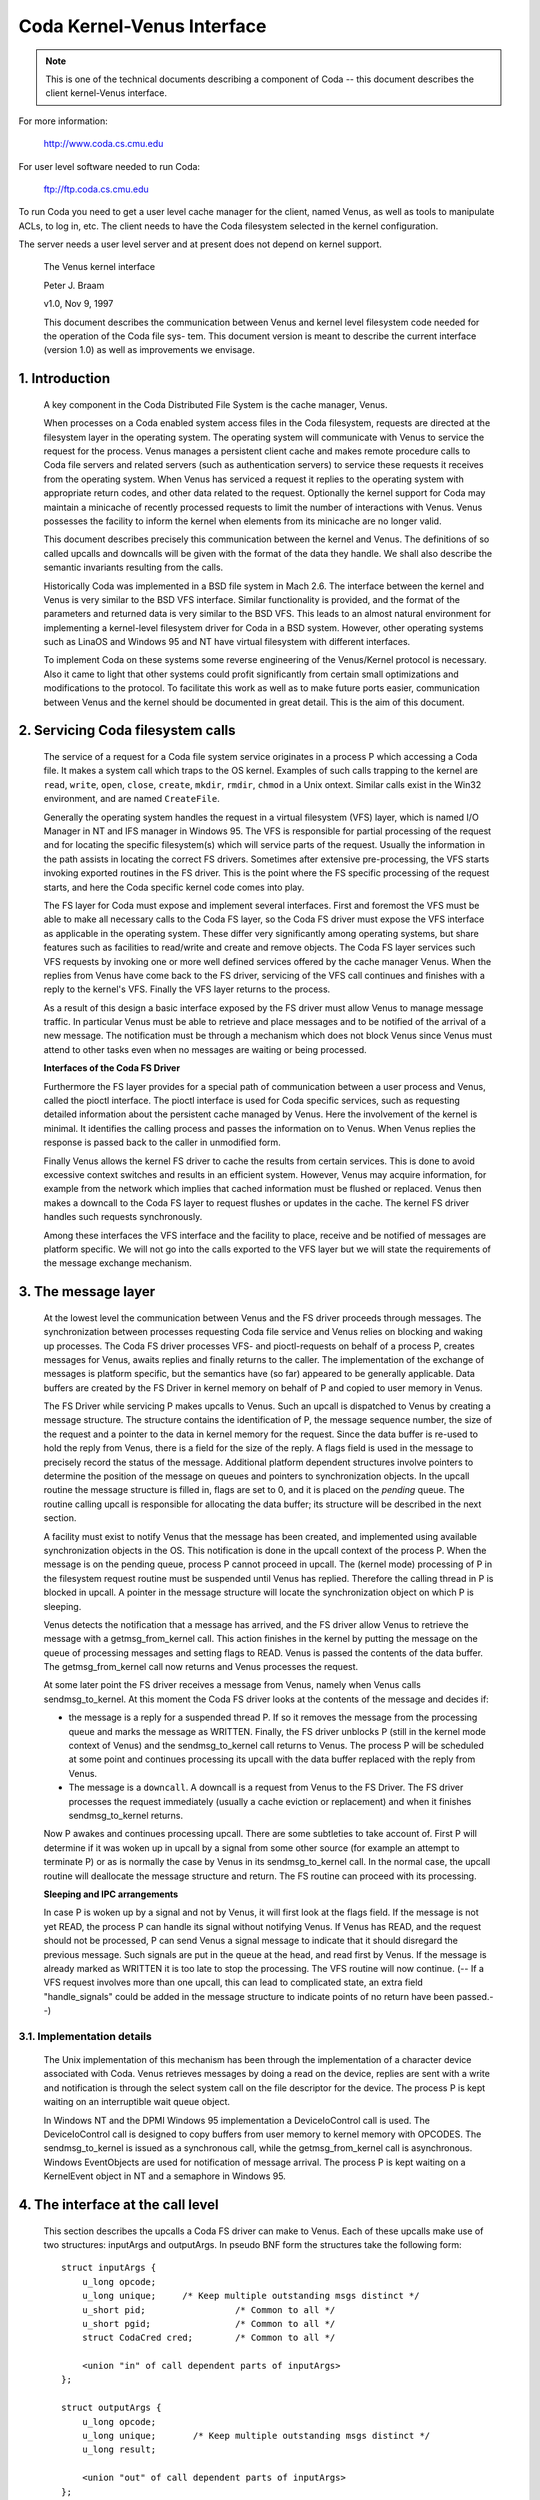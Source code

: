 .. SPDX-License-Identifier: GPL-2.0

===========================
Coda Kernel-Venus Interface
===========================

.. Note::

   This is one of the technical documents describing a component of
   Coda -- this document describes the client kernel-Venus interface.

For more information:

  http://www.coda.cs.cmu.edu

For user level software needed to run Coda:

  ftp://ftp.coda.cs.cmu.edu

To run Coda you need to get a user level cache manager for the client,
named Venus, as well as tools to manipulate ACLs, to log in, etc.  The
client needs to have the Coda filesystem selected in the kernel
configuration.

The server needs a user level server and at present does not depend on
kernel support.

  The Venus kernel interface

  Peter J. Braam

  v1.0, Nov 9, 1997

  This document describes the communication between Venus and kernel
  level filesystem code needed for the operation of the Coda file sys-
  tem.  This document version is meant to describe the current interface
  (version 1.0) as well as improvements we envisage.

.. Table of Contents

  1. Introduction

  2. Servicing Coda filesystem calls

  3. The message layer

     3.1 Implementation details

  4. The interface at the call level

     4.1 Data structures shared by the kernel and Venus
     4.2 The pioctl interface
     4.3 root
     4.4 lookup
     4.5 getattr
     4.6 setattr
     4.7 access
     4.8 create
     4.9 mkdir
     4.10 link
     4.11 symlink
     4.12 remove
     4.13 rmdir
     4.14 readlink
     4.15 open
     4.16 close
     4.17 ioctl
     4.18 rename
     4.19 readdir
     4.20 vget
     4.21 fsync
     4.22 inactive
     4.23 rdwr
     4.24 odymount
     4.25 ody_lookup
     4.26 ody_expand
     4.27 prefetch
     4.28 signal

  5. The minicache and downcalls

     5.1 INVALIDATE
     5.2 FLUSH
     5.3 PURGEUSER
     5.4 ZAPFILE
     5.5 ZAPDIR
     5.6 ZAPVNODE
     5.7 PURGEFID
     5.8 REPLACE

  6. Initialization and cleanup

     6.1 Requirements

1. Introduction
===============

  A key component in the Coda Distributed File System is the cache
  manager, Venus.

  When processes on a Coda enabled system access files in the Coda
  filesystem, requests are directed at the filesystem layer in the
  operating system. The operating system will communicate with Venus to
  service the request for the process.  Venus manages a persistent
  client cache and makes remote procedure calls to Coda file servers and
  related servers (such as authentication servers) to service these
  requests it receives from the operating system.  When Venus has
  serviced a request it replies to the operating system with appropriate
  return codes, and other data related to the request.  Optionally the
  kernel support for Coda may maintain a minicache of recently processed
  requests to limit the number of interactions with Venus.  Venus
  possesses the facility to inform the kernel when elements from its
  minicache are no longer valid.

  This document describes precisely this communication between the
  kernel and Venus.  The definitions of so called upcalls and downcalls
  will be given with the format of the data they handle. We shall also
  describe the semantic invariants resulting from the calls.

  Historically Coda was implemented in a BSD file system in Mach 2.6.
  The interface between the kernel and Venus is very similar to the BSD
  VFS interface.  Similar functionality is provided, and the format of
  the parameters and returned data is very similar to the BSD VFS.  This
  leads to an almost natural environment for implementing a kernel-level
  filesystem driver for Coda in a BSD system.  However, other operating
  systems such as LinaOS and Windows 95 and NT have virtual filesystem
  with different interfaces.

  To implement Coda on these systems some reverse engineering of the
  Venus/Kernel protocol is necessary.  Also it came to light that other
  systems could profit significantly from certain small optimizations
  and modifications to the protocol. To facilitate this work as well as
  to make future ports easier, communication between Venus and the
  kernel should be documented in great detail.  This is the aim of this
  document.

2.  Servicing Coda filesystem calls
===================================

  The service of a request for a Coda file system service originates in
  a process P which accessing a Coda file. It makes a system call which
  traps to the OS kernel. Examples of such calls trapping to the kernel
  are ``read``, ``write``, ``open``, ``close``, ``create``, ``mkdir``,
  ``rmdir``, ``chmod`` in a Unix ontext.  Similar calls exist in the Win32
  environment, and are named ``CreateFile``.

  Generally the operating system handles the request in a virtual
  filesystem (VFS) layer, which is named I/O Manager in NT and IFS
  manager in Windows 95.  The VFS is responsible for partial processing
  of the request and for locating the specific filesystem(s) which will
  service parts of the request.  Usually the information in the path
  assists in locating the correct FS drivers.  Sometimes after extensive
  pre-processing, the VFS starts invoking exported routines in the FS
  driver.  This is the point where the FS specific processing of the
  request starts, and here the Coda specific kernel code comes into
  play.

  The FS layer for Coda must expose and implement several interfaces.
  First and foremost the VFS must be able to make all necessary calls to
  the Coda FS layer, so the Coda FS driver must expose the VFS interface
  as applicable in the operating system. These differ very significantly
  among operating systems, but share features such as facilities to
  read/write and create and remove objects.  The Coda FS layer services
  such VFS requests by invoking one or more well defined services
  offered by the cache manager Venus.  When the replies from Venus have
  come back to the FS driver, servicing of the VFS call continues and
  finishes with a reply to the kernel's VFS. Finally the VFS layer
  returns to the process.

  As a result of this design a basic interface exposed by the FS driver
  must allow Venus to manage message traffic.  In particular Venus must
  be able to retrieve and place messages and to be notified of the
  arrival of a new message. The notification must be through a mechanism
  which does not block Venus since Venus must attend to other tasks even
  when no messages are waiting or being processed.

  **Interfaces of the Coda FS Driver**

  Furthermore the FS layer provides for a special path of communication
  between a user process and Venus, called the pioctl interface. The
  pioctl interface is used for Coda specific services, such as
  requesting detailed information about the persistent cache managed by
  Venus. Here the involvement of the kernel is minimal.  It identifies
  the calling process and passes the information on to Venus.  When
  Venus replies the response is passed back to the caller in unmodified
  form.

  Finally Venus allows the kernel FS driver to cache the results from
  certain services.  This is done to avoid excessive context switches
  and results in an efficient system.  However, Venus may acquire
  information, for example from the network which implies that cached
  information must be flushed or replaced. Venus then makes a downcall
  to the Coda FS layer to request flushes or updates in the cache.  The
  kernel FS driver handles such requests synchronously.

  Among these interfaces the VFS interface and the facility to place,
  receive and be notified of messages are platform specific.  We will
  not go into the calls exported to the VFS layer but we will state the
  requirements of the message exchange mechanism.


3.  The message layer
=====================

  At the lowest level the communication between Venus and the FS driver
  proceeds through messages.  The synchronization between processes
  requesting Coda file service and Venus relies on blocking and waking
  up processes.  The Coda FS driver processes VFS- and pioctl-requests
  on behalf of a process P, creates messages for Venus, awaits replies
  and finally returns to the caller.  The implementation of the exchange
  of messages is platform specific, but the semantics have (so far)
  appeared to be generally applicable.  Data buffers are created by the
  FS Driver in kernel memory on behalf of P and copied to user memory in
  Venus.

  The FS Driver while servicing P makes upcalls to Venus.  Such an
  upcall is dispatched to Venus by creating a message structure.  The
  structure contains the identification of P, the message sequence
  number, the size of the request and a pointer to the data in kernel
  memory for the request.  Since the data buffer is re-used to hold the
  reply from Venus, there is a field for the size of the reply.  A flags
  field is used in the message to precisely record the status of the
  message.  Additional platform dependent structures involve pointers to
  determine the position of the message on queues and pointers to
  synchronization objects.  In the upcall routine the message structure
  is filled in, flags are set to 0, and it is placed on the *pending*
  queue.  The routine calling upcall is responsible for allocating the
  data buffer; its structure will be described in the next section.

  A facility must exist to notify Venus that the message has been
  created, and implemented using available synchronization objects in
  the OS. This notification is done in the upcall context of the process
  P. When the message is on the pending queue, process P cannot proceed
  in upcall.  The (kernel mode) processing of P in the filesystem
  request routine must be suspended until Venus has replied.  Therefore
  the calling thread in P is blocked in upcall.  A pointer in the
  message structure will locate the synchronization object on which P is
  sleeping.

  Venus detects the notification that a message has arrived, and the FS
  driver allow Venus to retrieve the message with a getmsg_from_kernel
  call. This action finishes in the kernel by putting the message on the
  queue of processing messages and setting flags to READ.  Venus is
  passed the contents of the data buffer. The getmsg_from_kernel call
  now returns and Venus processes the request.

  At some later point the FS driver receives a message from Venus,
  namely when Venus calls sendmsg_to_kernel.  At this moment the Coda FS
  driver looks at the contents of the message and decides if:


  *  the message is a reply for a suspended thread P.  If so it removes
     the message from the processing queue and marks the message as
     WRITTEN.  Finally, the FS driver unblocks P (still in the kernel
     mode context of Venus) and the sendmsg_to_kernel call returns to
     Venus.  The process P will be scheduled at some point and continues
     processing its upcall with the data buffer replaced with the reply
     from Venus.

  *  The message is a ``downcall``.  A downcall is a request from Venus to
     the FS Driver. The FS driver processes the request immediately
     (usually a cache eviction or replacement) and when it finishes
     sendmsg_to_kernel returns.

  Now P awakes and continues processing upcall.  There are some
  subtleties to take account of. First P will determine if it was woken
  up in upcall by a signal from some other source (for example an
  attempt to terminate P) or as is normally the case by Venus in its
  sendmsg_to_kernel call.  In the normal case, the upcall routine will
  deallocate the message structure and return.  The FS routine can proceed
  with its processing.


  **Sleeping and IPC arrangements**

  In case P is woken up by a signal and not by Venus, it will first look
  at the flags field.  If the message is not yet READ, the process P can
  handle its signal without notifying Venus.  If Venus has READ, and
  the request should not be processed, P can send Venus a signal message
  to indicate that it should disregard the previous message.  Such
  signals are put in the queue at the head, and read first by Venus.  If
  the message is already marked as WRITTEN it is too late to stop the
  processing.  The VFS routine will now continue.  (-- If a VFS request
  involves more than one upcall, this can lead to complicated state, an
  extra field "handle_signals" could be added in the message structure
  to indicate points of no return have been passed.--)



3.1.  Implementation details
----------------------------

  The Unix implementation of this mechanism has been through the
  implementation of a character device associated with Coda.  Venus
  retrieves messages by doing a read on the device, replies are sent
  with a write and notification is through the select system call on the
  file descriptor for the device.  The process P is kept waiting on an
  interruptible wait queue object.

  In Windows NT and the DPMI Windows 95 implementation a DeviceIoControl
  call is used.  The DeviceIoControl call is designed to copy buffers
  from user memory to kernel memory with OPCODES. The sendmsg_to_kernel
  is issued as a synchronous call, while the getmsg_from_kernel call is
  asynchronous.  Windows EventObjects are used for notification of
  message arrival.  The process P is kept waiting on a KernelEvent
  object in NT and a semaphore in Windows 95.


4.  The interface at the call level
===================================


  This section describes the upcalls a Coda FS driver can make to Venus.
  Each of these upcalls make use of two structures: inputArgs and
  outputArgs.   In pseudo BNF form the structures take the following
  form::


	struct inputArgs {
	    u_long opcode;
	    u_long unique;     /* Keep multiple outstanding msgs distinct */
	    u_short pid;                 /* Common to all */
	    u_short pgid;                /* Common to all */
	    struct CodaCred cred;        /* Common to all */

	    <union "in" of call dependent parts of inputArgs>
	};

	struct outputArgs {
	    u_long opcode;
	    u_long unique;       /* Keep multiple outstanding msgs distinct */
	    u_long result;

	    <union "out" of call dependent parts of inputArgs>
	};



  Before going on let us elucidate the role of the various fields. The
  inputArgs start with the opcode which defines the type of service
  requested from Venus. There are approximately 30 upcalls at present
  which we will discuss.   The unique field labels the inputArg with a
  unique number which will identify the message uniquely.  A process and
  process group id are passed.  Finally the credentials of the caller
  are included.

  Before delving into the specific calls we need to discuss a variety of
  data structures shared by the kernel and Venus.




4.1.  Data structures shared by the kernel and Venus
----------------------------------------------------


  The CodaCred structure defines a variety of user and group ids as
  they are set for the calling process. The vuid_t and vgid_t are 32 bit
  unsigned integers.  It also defines group membership in an array.  On
  Unix the CodaCred has proven sufficient to implement good security
  semantics for Coda but the structure may have to undergo modification
  for the Windows environment when these mature::

	struct CodaCred {
	    vuid_t cr_uid, cr_euid, cr_suid, cr_fsuid; /* Real, effective, set, fs uid */
	    vgid_t cr_gid, cr_egid, cr_sgid, cr_fsgid; /* same for groups */
	    vgid_t cr_groups[NGROUPS];        /* Group membership for caller */
	};


  .. Note::

     It is questionable if we need CodaCreds in Venus. Finally Venus
     doesn't know about groups, although it does create files with the
     default uid/gid.  Perhaps the list of group membership is superfluous.


  The next item is the fundamental identifier used to identify Coda
  files, the ViceFid.  A fid of a file uniquely defines a file or
  directory in the Coda filesystem within a cell [1]_::

	typedef struct ViceFid {
	    VolumeId Volume;
	    VnodeId Vnode;
	    Unique_t Unique;
	} ViceFid;

  .. [1] A cell is agroup of Coda servers acting under the aegis of a single
	 system control machine or SCM. See the Coda Administration manual
	 for a detailed description of the role of the SCM.

  Each of the constituent fields: VolumeId, VnodeId and Unique_t are
  unsigned 32 bit integers.  We envisage that a further field will need
  to be prefixed to identify the Coda cell; this will probably take the
  form of a Ipv6 size IP address naming the Coda cell through DNS.

  The next important structure shared between Venus and the kernel is
  the attributes of the file.  The following structure is used to
  exchange information.  It has room for future extensions such as
  support for device files (currently not present in Coda)::


	struct coda_timespec {
		int64_t         tv_sec;         /* seconds */
		long            tv_nsec;        /* nanoseconds */
	};

	struct coda_vattr {
		enum coda_vtype va_type;        /* vnode type (for create) */
		u_short         va_mode;        /* files access mode and type */
		short           va_nlink;       /* number of references to file */
		vuid_t          va_uid;         /* owner user id */
		vgid_t          va_gid;         /* owner group id */
		long            va_fsid;        /* file system id (dev for now) */
		long            va_fileid;      /* file id */
		u_quad_t        va_size;        /* file size in bytes */
		long            va_blocksize;   /* blocksize preferred for i/o */
		struct coda_timespec va_atime;  /* time of last access */
		struct coda_timespec va_mtime;  /* time of last modification */
		struct coda_timespec va_ctime;  /* time file changed */
		u_long          va_gen;         /* generation number of file */
		u_long          va_flags;       /* flags defined for file */
		dev_t           va_rdev;        /* device special file represents */
		u_quad_t        va_bytes;       /* bytes of disk space held by file */
		u_quad_t        va_filerev;     /* file modification number */
		u_int           va_vaflags;     /* operations flags, see below */
		long            va_spare;       /* remain quad aligned */
	};


4.2.  The pioctl interface
--------------------------


  Coda specific requests can be made by application through the pioctl
  interface. The pioctl is implemented as an ordinary ioctl on a
  fictitious file /coda/.CONTROL.  The pioctl call opens this file, gets
  a file handle and makes the ioctl call. Finally it closes the file.

  The kernel involvement in this is limited to providing the facility to
  open and close and pass the ioctl message and to verify that a path in
  the pioctl data buffers is a file in a Coda filesystem.

  The kernel is handed a data packet of the form::

	struct {
	    const char *path;
	    struct ViceIoctl vidata;
	    int follow;
	} data;



  where::


	struct ViceIoctl {
		caddr_t in, out;        /* Data to be transferred in, or out */
		short in_size;          /* Size of input buffer <= 2K */
		short out_size;         /* Maximum size of output buffer, <= 2K */
	};



  The path must be a Coda file, otherwise the ioctl upcall will not be
  made.

  .. Note:: The data structures and code are a mess.  We need to clean this up.


**We now proceed to document the individual calls**:


4.3.  root
----------


  Arguments
     in

	empty

     out::

		struct cfs_root_out {
		    ViceFid VFid;
		} cfs_root;



  Description
    This call is made to Venus during the initialization of
    the Coda filesystem. If the result is zero, the cfs_root structure
    contains the ViceFid of the root of the Coda filesystem. If a non-zero
    result is generated, its value is a platform dependent error code
    indicating the difficulty Venus encountered in locating the root of
    the Coda filesystem.

4.4.  lookup
------------


  Summary
    Find the ViceFid and type of an object in a directory if it exists.

  Arguments
     in::

		struct  cfs_lookup_in {
		    ViceFid     VFid;
		    char        *name;          /* Place holder for data. */
		} cfs_lookup;



     out::

		struct cfs_lookup_out {
		    ViceFid VFid;
		    int vtype;
		} cfs_lookup;



  Description
    This call is made to determine the ViceFid and filetype of
    a directory entry.  The directory entry requested carries name 'name'
    and Venus will search the directory identified by cfs_lookup_in.VFid.
    The result may indicate that the name does not exist, or that
    difficulty was encountered in finding it (e.g. due to disconnection).
    If the result is zero, the field cfs_lookup_out.VFid contains the
    targets ViceFid and cfs_lookup_out.vtype the coda_vtype giving the
    type of object the name designates.

  The name of the object is an 8 bit character string of maximum length
  CFS_MAXNAMLEN, currently set to 256 (including a 0 terminator.)

  It is extremely important to realize that Venus bitwise ors the field
  cfs_lookup.vtype with CFS_NOCACHE to indicate that the object should
  not be put in the kernel name cache.

  .. Note::

     The type of the vtype is currently wrong.  It should be
     coda_vtype. LinaOS does not take note of CFS_NOCACHE.  It should.


4.5.  getattr
-------------


  Summary Get the attributes of a file.

  Arguments
     in::

		struct cfs_getattr_in {
		    ViceFid VFid;
		    struct coda_vattr attr; /* XXXXX */
		} cfs_getattr;



     out::

		struct cfs_getattr_out {
		    struct coda_vattr attr;
		} cfs_getattr;



  Description
    This call returns the attributes of the file identified by fid.

  Errors
    Errors can occur if the object with fid does not exist, is
    unaccessible or if the caller does not have permission to fetch
    attributes.

  .. Note::

     Many kernel FS drivers (LinaOS, NT and Windows 95) need to acquire
     the attributes as well as the Fid for the instantiation of an internal
     "inode" or "FileHandle".  A significant improvement in performance on
     such systems could be made by combining the lookup and getattr calls
     both at the Venus/kernel interaction level and at the RPC level.

  The vattr structure included in the input arguments is superfluous and
  should be removed.


4.6.  setattr
-------------


  Summary
    Set the attributes of a file.

  Arguments
     in::

		struct cfs_setattr_in {
		    ViceFid VFid;
		    struct coda_vattr attr;
		} cfs_setattr;




     out

	empty

  Description
    The structure attr is filled with attributes to be changed
    in BSD style.  Attributes not to be changed are set to -1, apart from
    vtype which is set to VNON. Other are set to the value to be assigned.
    The only attributes which the FS driver may request to change are the
    mode, owner, groupid, atime, mtime and ctime.  The return value
    indicates success or failure.

  Errors
    A variety of errors can occur.  The object may not exist, may
    be inaccessible, or permission may not be granted by Venus.


4.7.  access
------------


  Arguments
     in::

		struct cfs_access_in {
		    ViceFid     VFid;
		    int flags;
		} cfs_access;



     out

	empty

  Description
    Verify if access to the object identified by VFid for
    operations described by flags is permitted.  The result indicates if
    access will be granted.  It is important to remember that Coda uses
    ACLs to enforce protection and that ultimately the servers, not the
    clients enforce the security of the system.  The result of this call
    will depend on whether a token is held by the user.

  Errors
    The object may not exist, or the ACL describing the protection
    may not be accessible.


4.8.  create
------------


  Summary
    Invoked to create a file

  Arguments
     in::

		struct cfs_create_in {
		    ViceFid VFid;
		    struct coda_vattr attr;
		    int excl;
		    int mode;
		    char        *name;          /* Place holder for data. */
		} cfs_create;




     out::

		struct cfs_create_out {
		    ViceFid VFid;
		    struct coda_vattr attr;
		} cfs_create;



  Description
    This upcall is invoked to request creation of a file.
    The file will be created in the directory identified by VFid, its name
    will be name, and the mode will be mode.  If excl is set an error will
    be returned if the file already exists.  If the size field in attr is
    set to zero the file will be truncated.  The uid and gid of the file
    are set by converting the CodaCred to a uid using a macro CRTOUID
    (this macro is platform dependent).  Upon success the VFid and
    attributes of the file are returned.  The Coda FS Driver will normally
    instantiate a vnode, inode or file handle at kernel level for the new
    object.


  Errors
    A variety of errors can occur. Permissions may be insufficient.
    If the object exists and is not a file the error EISDIR is returned
    under Unix.

  .. Note::

     The packing of parameters is very inefficient and appears to
     indicate confusion between the system call creat and the VFS operation
     create. The VFS operation create is only called to create new objects.
     This create call differs from the Unix one in that it is not invoked
     to return a file descriptor. The truncate and exclusive options,
     together with the mode, could simply be part of the mode as it is
     under Unix.  There should be no flags argument; this is used in open
     (2) to return a file descriptor for READ or WRITE mode.

  The attributes of the directory should be returned too, since the size
  and mtime changed.


4.9.  mkdir
-----------


  Summary
    Create a new directory.

  Arguments
     in::

		struct cfs_mkdir_in {
		    ViceFid     VFid;
		    struct coda_vattr attr;
		    char        *name;          /* Place holder for data. */
		} cfs_mkdir;



     out::

		struct cfs_mkdir_out {
		    ViceFid VFid;
		    struct coda_vattr attr;
		} cfs_mkdir;




  Description
    This call is similar to create but creates a directory.
    Only the mode field in the input parameters is used for creation.
    Upon successful creation, the attr returned contains the attributes of
    the new directory.

  Errors
    As for create.

  .. Note::

     The input parameter should be changed to mode instead of
     attributes.

  The attributes of the parent should be returned since the size and
  mtime changes.


4.10.  link
-----------


  Summary
    Create a link to an existing file.

  Arguments
     in::

		struct cfs_link_in {
		    ViceFid sourceFid;          /* cnode to link *to* */
		    ViceFid destFid;            /* Directory in which to place link */
		    char        *tname;         /* Place holder for data. */
		} cfs_link;



     out

	empty

  Description
    This call creates a link to the sourceFid in the directory
    identified by destFid with name tname.  The source must reside in the
    target's parent, i.e. the source must be have parent destFid, i.e. Coda
    does not support cross directory hard links.  Only the return value is
    relevant.  It indicates success or the type of failure.

  Errors
    The usual errors can occur.


4.11.  symlink
--------------


  Summary
    create a symbolic link

  Arguments
     in::

		struct cfs_symlink_in {
		    ViceFid     VFid;          /* Directory to put symlink in */
		    char        *srcname;
		    struct coda_vattr attr;
		    char        *tname;
		} cfs_symlink;



     out

	none

  Description
    Create a symbolic link. The link is to be placed in the
    directory identified by VFid and named tname.  It should point to the
    pathname srcname.  The attributes of the newly created object are to
    be set to attr.

  .. Note::

     The attributes of the target directory should be returned since
     its size changed.


4.12.  remove
-------------


  Summary
    Remove a file

  Arguments
     in::

		struct cfs_remove_in {
		    ViceFid     VFid;
		    char        *name;          /* Place holder for data. */
		} cfs_remove;



     out

	none

  Description
    Remove file named cfs_remove_in.name in directory
    identified by   VFid.


  .. Note::

     The attributes of the directory should be returned since its
     mtime and size may change.


4.13.  rmdir
------------


  Summary
    Remove a directory

  Arguments
     in::

		struct cfs_rmdir_in {
		    ViceFid     VFid;
		    char        *name;          /* Place holder for data. */
		} cfs_rmdir;



     out

	none

  Description
    Remove the directory with name 'name' from the directory
    identified by VFid.

  .. Note:: The attributes of the parent directory should be returned since
	    its mtime and size may change.


4.14.  readlink
---------------


  Summary
    Read the value of a symbolic link.

  Arguments
     in::

		struct cfs_readlink_in {
		    ViceFid VFid;
		} cfs_readlink;



     out::

		struct cfs_readlink_out {
		    int count;
		    caddr_t     data;           /* Place holder for data. */
		} cfs_readlink;



  Description
    This routine reads the contents of symbolic link
    identified by VFid into the buffer data.  The buffer data must be able
    to hold any name up to CFS_MAXNAMLEN (PATH or NAM??).

  Errors
    No unusual errors.


4.15.  open
-----------


  Summary
    Open a file.

  Arguments
     in::

		struct cfs_open_in {
		    ViceFid     VFid;
		    int flags;
		} cfs_open;



     out::

		struct cfs_open_out {
		    dev_t       dev;
		    ino_t       inode;
		} cfs_open;



  Description
    This request asks Venus to place the file identified by
    VFid in its cache and to note that the calling process wishes to open
    it with flags as in open(2).  The return value to the kernel differs
    for Unix and Windows systems.  For Unix systems the Coda FS Driver is
    informed of the device and inode number of the container file in the
    fields dev and inode.  For Windows the path of the container file is
    returned to the kernel.


  .. Note::

     Currently the cfs_open_out structure is not properly adapted to
     deal with the Windows case.  It might be best to implement two
     upcalls, one to open aiming at a container file name, the other at a
     container file inode.


4.16.  close
------------


  Summary
    Close a file, update it on the servers.

  Arguments
     in::

		struct cfs_close_in {
		    ViceFid     VFid;
		    int flags;
		} cfs_close;



     out

	none

  Description
    Close the file identified by VFid.

  .. Note::

     The flags argument is bogus and not used.  However, Venus' code
     has room to deal with an execp input field, probably this field should
     be used to inform Venus that the file was closed but is still memory
     mapped for execution.  There are comments about fetching versus not
     fetching the data in Venus vproc_vfscalls.  This seems silly.  If a
     file is being closed, the data in the container file is to be the new
     data.  Here again the execp flag might be in play to create confusion:
     currently Venus might think a file can be flushed from the cache when
     it is still memory mapped.  This needs to be understood.


4.17.  ioctl
------------


  Summary
    Do an ioctl on a file. This includes the pioctl interface.

  Arguments
     in::

		struct cfs_ioctl_in {
		    ViceFid VFid;
		    int cmd;
		    int len;
		    int rwflag;
		    char *data;                 /* Place holder for data. */
		} cfs_ioctl;



     out::


		struct cfs_ioctl_out {
		    int len;
		    caddr_t     data;           /* Place holder for data. */
		} cfs_ioctl;



  Description
    Do an ioctl operation on a file.  The command, len and
    data arguments are filled as usual.  flags is not used by Venus.

  .. Note::

     Another bogus parameter.  flags is not used.  What is the
     business about PREFETCHING in the Venus code?



4.18.  rename
-------------


  Summary
    Rename a fid.

  Arguments
     in::

		struct cfs_rename_in {
		    ViceFid     sourceFid;
		    char        *srcname;
		    ViceFid destFid;
		    char        *destname;
		} cfs_rename;



     out

	none

  Description
    Rename the object with name srcname in directory
    sourceFid to destname in destFid.   It is important that the names
    srcname and destname are 0 terminated strings.  Strings in Unix
    kernels are not always null terminated.


4.19.  readdir
--------------


  Summary
    Read directory entries.

  Arguments
     in::

		struct cfs_readdir_in {
		    ViceFid     VFid;
		    int count;
		    int offset;
		} cfs_readdir;




     out::

		struct cfs_readdir_out {
		    int size;
		    caddr_t     data;           /* Place holder for data. */
		} cfs_readdir;



  Description
    Read directory entries from VFid starting at offset and
    read at most count bytes.  Returns the data in data and returns
    the size in size.


  .. Note::

     This call is not used.  Readdir operations exploit container
     files.  We will re-evaluate this during the directory revamp which is
     about to take place.


4.20.  vget
-----------


  Summary
    instructs Venus to do an FSDB->Get.

  Arguments
     in::

		struct cfs_vget_in {
		    ViceFid VFid;
		} cfs_vget;



     out::

		struct cfs_vget_out {
		    ViceFid VFid;
		    int vtype;
		} cfs_vget;



  Description
    This upcall asks Venus to do a get operation on an fsobj
    labelled by VFid.

  .. Note::

     This operation is not used.  However, it is extremely useful
     since it can be used to deal with read/write memory mapped files.
     These can be "pinned" in the Venus cache using vget and released with
     inactive.


4.21.  fsync
------------


  Summary
    Tell Venus to update the RVM attributes of a file.

  Arguments
     in::

		struct cfs_fsync_in {
		    ViceFid VFid;
		} cfs_fsync;



     out

	none

  Description
    Ask Venus to update RVM attributes of object VFid. This
    should be called as part of kernel level fsync type calls.  The
    result indicates if the syncing was successful.

  .. Note:: LinaOS does not implement this call. It should.


4.22.  inactive
---------------


  Summary
    Tell Venus a vnode is no longer in use.

  Arguments
     in::

		struct cfs_inactive_in {
		    ViceFid VFid;
		} cfs_inactive;



     out

	none

  Description
    This operation returns EOPNOTSUPP.

  .. Note:: This should perhaps be removed.


4.23.  rdwr
-----------


  Summary
    Read or write from a file

  Arguments
     in::

		struct cfs_rdwr_in {
		    ViceFid     VFid;
		    int rwflag;
		    int count;
		    int offset;
		    int ioflag;
		    caddr_t     data;           /* Place holder for data. */
		} cfs_rdwr;




     out::

		struct cfs_rdwr_out {
		    int rwflag;
		    int count;
		    caddr_t     data;   /* Place holder for data. */
		} cfs_rdwr;



  Description
    This upcall asks Venus to read or write from a file.


  .. Note::

    It should be removed since it is against the Coda philosophy that
    read/write operations never reach Venus.  I have been told the
    operation does not work.  It is not currently used.



4.24.  odymount
---------------


  Summary
    Allows mounting multiple Coda "filesystems" on one Unix mount point.

  Arguments
     in::

		struct ody_mount_in {
		    char        *name;          /* Place holder for data. */
		} ody_mount;



     out::

		struct ody_mount_out {
		    ViceFid VFid;
		} ody_mount;



  Description
    Asks Venus to return the rootfid of a Coda system named
    name.  The fid is returned in VFid.

  .. Note::

     This call was used by David for dynamic sets.  It should be
     removed since it causes a jungle of pointers in the VFS mounting area.
     It is not used by Coda proper.  Call is not implemented by Venus.


4.25.  ody_lookup
-----------------


  Summary
    Looks up something.

  Arguments
     in

	irrelevant


     out

	irrelevant


  .. Note:: Gut it. Call is not implemented by Venus.


4.26.  ody_expand
-----------------


  Summary
    expands something in a dynamic set.

  Arguments
     in

	irrelevant

     out

	irrelevant

  .. Note:: Gut it. Call is not implemented by Venus.


4.27.  prefetch
---------------


  Summary
    Prefetch a dynamic set.

  Arguments

     in

	Not documented.

     out

	Not documented.

  Description
    Venus worker.cc has support for this call, although it is
    noted that it doesn't work.  Not surprising, since the kernel does not
    have support for it. (ODY_PREFETCH is not a defined operation).


  .. Note:: Gut it. It isn't working and isn't used by Coda.



4.28.  signal
-------------


  Summary
    Send Venus a signal about an upcall.

  Arguments
     in

	none

     out

	not applicable.

  Description
    This is an out-of-band upcall to Venus to inform Venus
    that the calling process received a signal after Venus read the
    message from the input queue.  Venus is supposed to clean up the
    operation.

  Errors
    No reply is given.

  .. Note::

     We need to better understand what Venus needs to clean up and if
     it is doing this correctly.  Also we need to handle multiple upcall
     per system call situations correctly.  It would be important to know
     what state changes in Venus take place after an upcall for which the
     kernel is responsible for notifying Venus to clean up (e.g. open
     definitely is such a state change, but many others are maybe not).


5.  The minicache and downcalls
===============================


  The Coda FS Driver can cache results of lookup and access upcalls, to
  limit the frequency of upcalls.  Upcalls carry a price since a process
  context switch needs to take place.  The counterpart of caching the
  information is that Venus will notify the FS Driver that cached
  entries must be flushed or renamed.

  The kernel code generally has to maintain a structure which links the
  internal file handles (called vnodes in BSD, inodes in LinaOS and
  FileHandles in Windows) with the ViceFid's which Venus maintains.  The
  reason is that frequent translations back and forth are needed in
  order to make upcalls and use the results of upcalls.  Such linking
  objects are called cnodes.

  The current minicache implementations have cache entries which record
  the following:

  1. the name of the file

  2. the cnode of the directory containing the object

  3. a list of CodaCred's for which the lookup is permitted.

  4. the cnode of the object

  The lookup call in the Coda FS Driver may request the cnode of the
  desired object from the cache, by passing its name, directory and the
  CodaCred's of the caller.  The cache will return the cnode or indicate
  that it cannot be found.  The Coda FS Driver must be careful to
  invalidate cache entries when it modifies or removes objects.

  When Venus obtains information that indicates that cache entries are
  no longer valid, it will make a downcall to the kernel.  Downcalls are
  intercepted by the Coda FS Driver and lead to cache invalidations of
  the kind described below.  The Coda FS Driver does not return an error
  unless the downcall data could not be read into kernel memory.


5.1.  INVALIDATE
----------------


  No information is available on this call.


5.2.  FLUSH
-----------



  Arguments
    None

  Summary
    Flush the name cache entirely.

  Description
    Venus issues this call upon startup and when it dies. This
    is to prevent stale cache information being held.  Some operating
    systems allow the kernel name cache to be switched off dynamically.
    When this is done, this downcall is made.


5.3.  PURGEUSER
---------------


  Arguments
    ::

	  struct cfs_purgeuser_out {/* CFS_PURGEUSER is a venus->kernel call */
	      struct CodaCred cred;
	  } cfs_purgeuser;



  Description
    Remove all entries in the cache carrying the Cred.  This
    call is issued when tokens for a user expire or are flushed.


5.4.  ZAPFILE
-------------


  Arguments
    ::

	  struct cfs_zapfile_out {  /* CFS_ZAPFILE is a venus->kernel call */
	      ViceFid CodaFid;
	  } cfs_zapfile;



  Description
    Remove all entries which have the (dir vnode, name) pair.
    This is issued as a result of an invalidation of cached attributes of
    a vnode.

  .. Note::

     Call is not named correctly in NetBSD and Mach.  The minicache
     zapfile routine takes different arguments. LinaOS does not implement
     the invalidation of attributes correctly.



5.5.  ZAPDIR
------------


  Arguments
    ::

	  struct cfs_zapdir_out {   /* CFS_ZAPDIR is a venus->kernel call */
	      ViceFid CodaFid;
	  } cfs_zapdir;



  Description
    Remove all entries in the cache lying in a directory
    CodaFid, and all children of this directory. This call is issued when
    Venus receives a callback on the directory.


5.6.  ZAPVNODE
--------------



  Arguments
    ::

	  struct cfs_zapvnode_out { /* CFS_ZAPVNODE is a venus->kernel call */
	      struct CodaCred cred;
	      ViceFid VFid;
	  } cfs_zapvnode;



  Description
    Remove all entries in the cache carrying the cred and VFid
    as in the arguments. This downcall is probably never issued.


5.7.  PURGEFID
--------------


  Arguments
    ::

	  struct cfs_purgefid_out { /* CFS_PURGEFID is a venus->kernel call */
	      ViceFid CodaFid;
	  } cfs_purgefid;



  Description
    Flush the attribute for the file. If it is a dir (odd
    vnode), purge its children from the namecache and remove the file from the
    namecache.



5.8.  REPLACE
-------------


  Summary
    Replace the Fid's for a collection of names.

  Arguments
    ::

	  struct cfs_replace_out { /* cfs_replace is a venus->kernel call */
	      ViceFid NewFid;
	      ViceFid OldFid;
	  } cfs_replace;



  Description
    This routine replaces a ViceFid in the name cache with
    another.  It is added to allow Venus during reintegration to replace
    locally allocated temp fids while disconnected with global fids even
    when the reference counts on those fids are not zero.


6.  Initialization and cleanup
==============================


  This section gives brief hints as to desirable features for the Coda
  FS Driver at startup and upon shutdown or Venus failures.  Before
  entering the discussion it is useful to repeat that the Coda FS Driver
  maintains the following data:


  1. message queues

  2. cnodes

  3. name cache entries

     The name cache entries are entirely private to the driver, so they
     can easily be manipulated.   The message queues will generally have
     clear points of initialization and destruction.  The cnodes are
     much more delicate.  User processes hold reference counts in Coda
     filesystems and it can be difficult to clean up the cnodes.

  It can expect requests through:

  1. the message subsystem

  2. the VFS layer

  3. pioctl interface

     Currently the pioctl passes through the VFS for Coda so we can
     treat these similarly.


6.1.  Requirements
------------------


  The following requirements should be accommodated:

  1. The message queues should have open and close routines.  On Unix
     the opening of the character devices are such routines.

    -  Before opening, no messages can be placed.

    -  Opening will remove any old messages still pending.

    -  Close will notify any sleeping processes that their upcall cannot
       be completed.

    -  Close will free all memory allocated by the message queues.


  2. At open the namecache shall be initialized to empty state.

  3. Before the message queues are open, all VFS operations will fail.
     Fortunately this can be achieved by making sure than mounting the
     Coda filesystem cannot succeed before opening.

  4. After closing of the queues, no VFS operations can succeed.  Here
     one needs to be careful, since a few operations (lookup,
     read/write, readdir) can proceed without upcalls.  These must be
     explicitly blocked.

  5. Upon closing the namecache shall be flushed and disabled.

  6. All memory held by cnodes can be freed without relying on upcalls.

  7. Unmounting the file system can be done without relying on upcalls.

  8. Mounting the Coda filesystem should fail gracefully if Venus cannot
     get the rootfid or the attributes of the rootfid.  The latter is
     best implemented by Venus fetching these objects before attempting
     to mount.

  .. Note::

     NetBSD in particular but also LinaOS have not implemented the
     above requirements fully.  For smooth operation this needs to be
     corrected.




